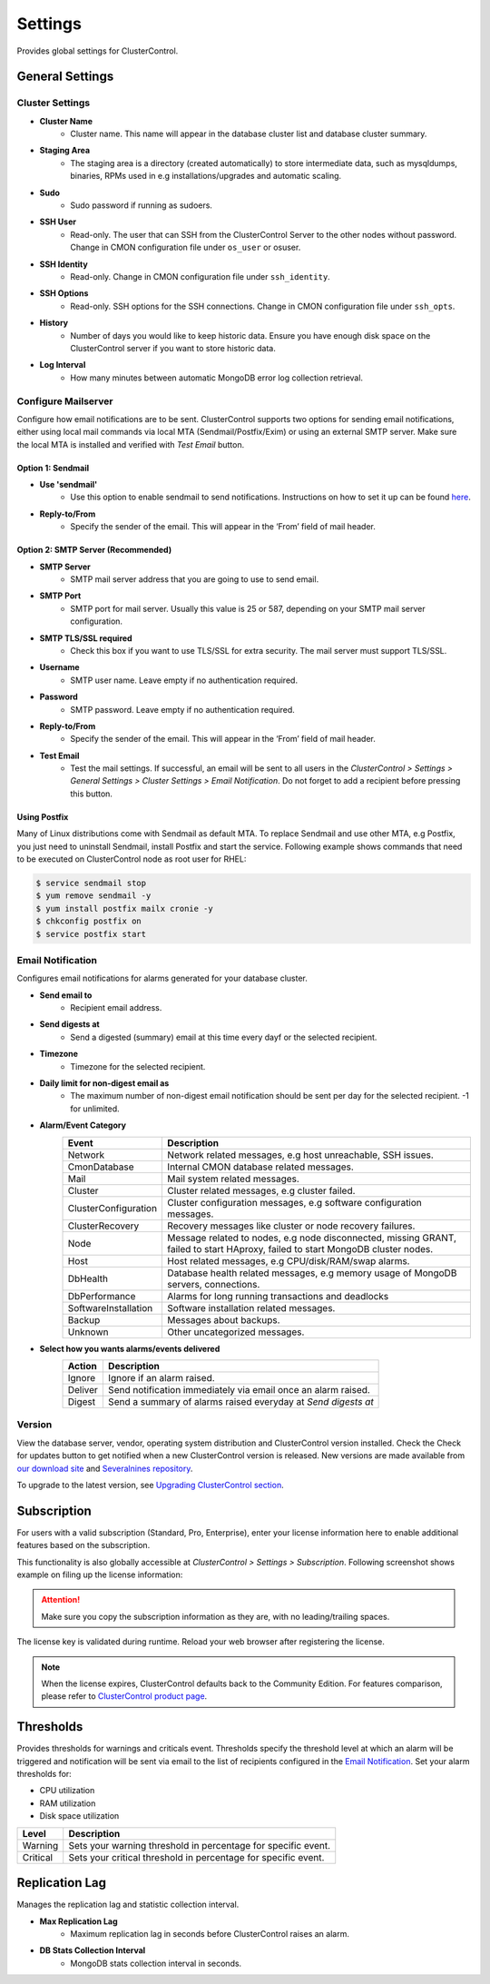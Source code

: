 Settings
--------

Provides global settings for ClusterControl.

General Settings
````````````````

Cluster Settings
'''''''''''''''''

* **Cluster Name**
	- Cluster name. This name will appear in the database cluster list and database cluster summary.

* **Staging Area**
	- The staging area is a directory (created automatically) to store intermediate data, such as mysqldumps, binaries, RPMs used in e.g installations/upgrades and automatic scaling.

* **Sudo**
	- Sudo password if running as sudoers.

* **SSH User**
	- Read-only. The user that can SSH from the ClusterControl Server to the other nodes without password. Change in CMON configuration file under ``os_user`` or osuser.

* **SSH Identity**
	- Read-only. Change in CMON configuration file under ``ssh_identity``.

* **SSH Options**
	- Read-only. SSH options for the SSH connections. Change in CMON configuration file under ``ssh_opts``.

* **History**
	- Number of days you would like to keep historic data. Ensure you have enough disk space on the ClusterControl server if you want to store historic data.

* **Log Interval**
	- How many minutes between automatic MongoDB error log collection retrieval.

Configure Mailserver
''''''''''''''''''''

Configure how email notifications are to be sent. ClusterControl supports two options for sending email notifications, either using local mail commands via local MTA (Sendmail/Postfix/Exim) or using an external SMTP server. Make sure the local MTA is installed and verified with *Test Email* button.


Option 1: Sendmail
..................

* **Use 'sendmail'**
	- Use this option to enable sendmail to send notifications. Instructions on how to set it up can be found `here <http://support.severalnines.com/entries/22897447-setting-up-mail-notifications>`_.

* **Reply-to/From**
	- Specify the sender of the email. This will appear in the ‘From’ field of mail header.

Option 2: SMTP Server (Recommended)
...................................

* **SMTP Server**
	- SMTP mail server address that you are going to use to send email.

* **SMTP Port**
	- SMTP port for mail server. Usually this value is 25 or 587, depending on your SMTP mail server configuration.

* **SMTP TLS/SSL required**
	- Check this box if you want to use TLS/SSL for extra security. The mail server must support TLS/SSL.

* **Username**
	- SMTP user name. Leave empty if no authentication required.

* **Password**
	- SMTP password. Leave empty if no authentication required.

* **Reply-to/From**
	- Specify the sender of the email. This will appear in the ‘From’ field of mail header.

* **Test Email**
	- Test the mail settings. If successful, an email will be sent to all users in the *ClusterControl > Settings > General Settings > Cluster Settings > Email Notification*. Do not forget to add a recipient before pressing this button.

Using Postfix
.............

Many of Linux distributions come with Sendmail as default MTA. To replace Sendmail and use other MTA, e.g Postfix, you just need to uninstall Sendmail, install Postfix and start the service. Following example shows commands that need to be executed on ClusterControl node as root user for RHEL:

.. code-block:: bash

	$ service sendmail stop 
	$ yum remove sendmail -y 
	$ yum install postfix mailx cronie -y 
	$ chkconfig postfix on 
	$ service postfix start

Email Notification
''''''''''''''''''

Configures email notifications for alarms generated for your database cluster.

* **Send email to**
	- Recipient email address.

* **Send digests at**
	- Send a digested (summary) email at this time every dayf or the selected recipient.

* **Timezone**
	- Timezone for the selected recipient.

* **Daily limit for non-digest email as**
	- The maximum number of non-digest email notification should be sent per day for the selected recipient. -1 for unlimited.

* **Alarm/Event Category**
	====================== ===========
	Event                  Description
	====================== ===========
	Network                Network related messages, e.g host unreachable, SSH issues.
	CmonDatabase           Internal CMON database related messages.
	Mail                   Mail system related messages.
	Cluster                Cluster related messages, e.g cluster failed.
	ClusterConfiguration   Cluster configuration messages, e.g software configuration messages.
	ClusterRecovery        Recovery messages like cluster or node recovery failures.
	Node                   Message related to nodes, e.g node disconnected, missing GRANT, failed to start HAproxy, failed to start MongoDB cluster nodes.
	Host                   Host related messages, e.g CPU/disk/RAM/swap alarms.
	DbHealth               Database health related messages, e.g memory usage of MongoDB servers, connections.
	DbPerformance          Alarms for long running transactions and deadlocks
	SoftwareInstallation   Software installation related messages.
	Backup                 Messages about backups.
	Unknown                Other uncategorized messages.
	====================== ===========

* **Select how you wants alarms/events delivered**
	======= ===========
	Action  Description
	======= ===========
	Ignore  Ignore if an alarm raised.
	Deliver Send notification immediately via email once an alarm raised.
	Digest  Send a summary of alarms raised everyday at *Send digests at*
	======= ===========

Version
''''''''

View the database server, vendor, operating system distribution and ClusterControl version installed. Check the Check for updates button to get notified when a new ClusterControl version is released. New versions are made available from `our download site <http://www.severalnines.com/downloads/cmon>`_ and `Severalnines repository <../../installation.html#severalnines-repository>`_.

To upgrade to the latest version, see `Upgrading ClusterControl section <../../administration.html#upgrading-clustercontrol>`_.

Subscription
````````````

For users with a valid subscription (Standard, Pro, Enterprise), enter your license information here to enable additional features based on the subscription. 

This functionality is also globally accessible at *ClusterControl > Settings > Subscription*. Following screenshot shows example on filing up the license information:

.. image:: img/subscription.png

.. Attention:: Make sure you copy the subscription information as they are, with no leading/trailing spaces.

The license key is validated during runtime. Reload your web browser after registering the license.

.. Note:: When the license expires, ClusterControl defaults back to the Community Edition. For features comparison, please refer to `ClusterControl product page <http://www.severalnines.com/pricing>`_.

Thresholds
``````````

Provides thresholds for warnings and criticals event. Thresholds specify the threshold level at which an alarm will be triggered and notification will be sent via email to the list of recipients configured in the `Email Notification`_. Set your alarm thresholds for:

* CPU utilization
* RAM utilization
* Disk space utilization

========= ===========
Level     Description
========= ===========
Warning   Sets your warning threshold in percentage for specific event.
Critical  Sets your critical threshold in percentage for specific event.
========= ===========
	
		
Replication Lag
````````````````

Manages the replication lag and statistic collection interval.

* **Max Replication Lag**
	- Maximum replication lag in seconds before ClusterControl raises an alarm.

* **DB Stats Collection Interval**
	- MongoDB stats collection interval in seconds.
